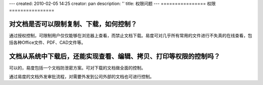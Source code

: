 ---
created: 2010-02-05 14:25
creator: pan
description: ''
title: 权限问题
---
================
权限
================

.. _anticopy:

对文档是否可以限制复制、下载，如何控制？
========================================
通过授权控制，可限制用户仅仅能够在浏览器上查看，而禁止文档下载。易度可对几乎所有常用的文件进行不失真的在线查看，包括各种Office文件、PDF、CAD文件等。

.. _leak:

文档从系统中下载后，还能实现查看、编辑、拷贝、打印等权限的控制吗？
======================================================================
可以的，易度包括一个文档防泄密方案。可对下载的文档做全面的控制。

通过易度的文档外发审批流程，对需要外发到公司外部的文档也可进行控制。


